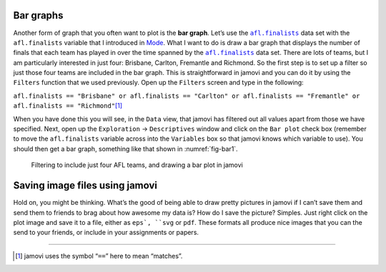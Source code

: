 .. sectionauthor:: `Danielle J. Navarro <https://djnavarro.net/>`_ and `David R. Foxcroft <https://www.davidfoxcroft.com/>`_

Bar graphs
----------

Another form of graph that you often want to plot is the **bar graph**. Let’s
use the |afl.finalists|_ data set with the ``afl.finalists`` variable that I
introduced in `Mode <Ch04_Descriptives_1.html#mode>`__. What I want to do is
draw a bar graph that displays the number of finals that each team has played
in over the time spanned by the |afl.finalists|_ data set. There are lots of
teams, but I am particularly interested in just four: Brisbane, Carlton,
Fremantle and Richmond. So the first step is to set up a filter so just those
four teams are included in the bar graph. This is straightforward in jamovi
and you can do it by using the ``Filters`` function that we used previously. Open
up the ``Filters`` screen and type in the following:

``afl.finalists == "Brisbane" or afl.finalists == "Carlton" or afl.finalists == "Fremantle" or afl.finalists == "Richmond"``\ [#]_

When you have done this you will see, in the ``Data`` view, that jamovi has
filtered out all values apart from those we have specified. Next, open up the
``Exploration`` → ``Descriptives`` window and click on the ``Bar plot`` check
box (remember to move the ``afl.finalists`` variable across into the
``Variables`` box so that jamovi knows which variable to use). You should then
get a bar graph, something like that shown in :numref:`fig-bar1`.

.. ----------------------------------------------------------------------------

.. _fig-bar1:
.. figure:: ../_images/lsj_bar1.*
   :alt: Bar plot in jamovi, showing just four AFL teams

   Filtering to include just four AFL teams, and drawing a bar plot in jamovi
   
.. ----------------------------------------------------------------------------

Saving image files using jamovi
-------------------------------

Hold on, you might be thinking. What’s the good of being able to draw
pretty pictures in jamovi if I can’t save them and send them to friends
to brag about how awesome my data is? How do I save the picture?
Simples. Just right click on the plot image and save it to a file,
either as ``eps`, ``svg`` or ``pdf``. These formats all produce nice images
that you can the send to your friends, or include in your assignments or
papers.

------

.. [#]
   jamovi uses the symbol “``==``” here to mean “matches”.

.. ----------------------------------------------------------------------------

.. |afl.finalists|                     replace:: ``afl.finalists``
.. _afl.finalists:                     _static/data/afl.finalists.omv
